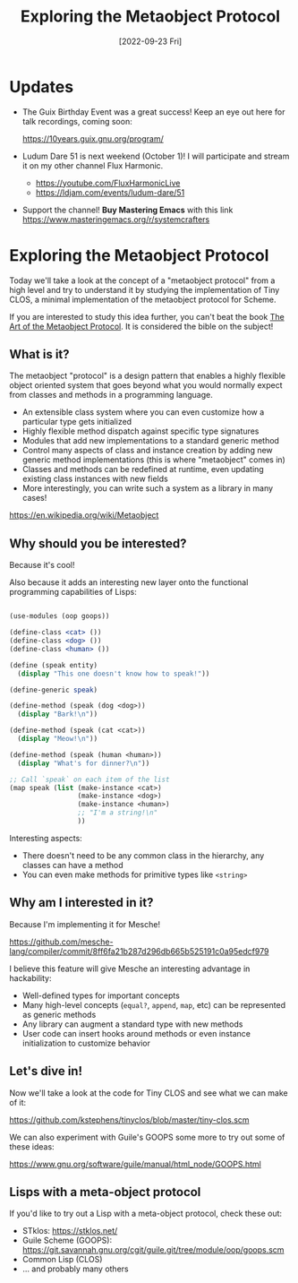 #+title: Exploring the Metaobject Protocol
#+date: [2022-09-23 Fri]
#+video: ZKsvmkovXH0

* Updates

- The Guix Birthday Event was a great success!  Keep an eye out here for talk recordings, coming soon:

  https://10years.guix.gnu.org/program/

- Ludum Dare 51 is next weekend (October 1)!  I will participate and stream it on my other channel Flux Harmonic.

  - https://youtube.com/FluxHarmonicLive
  - https://ldjam.com/events/ludum-dare/51

- Support the channel!  *Buy Mastering Emacs* with this link https://www.masteringemacs.org/r/systemcrafters

* Exploring the Metaobject Protocol

Today we'll take a look at the concept of a "metaobject protocol" from a high level and try to understand it by studying the implementation of Tiny CLOS, a minimal implementation of the metaobject protocol for Scheme.

If you are interested to study this idea further, you can't beat the book [[https://amzn.to/3R5q1Mw][The Art of the Metaobject Protocol]].  It is considered the bible on the subject!

** What is it?

The metaobject "protocol" is a design pattern that enables a highly flexible object oriented system that goes beyond what you would normally expect from classes and methods in a programming language.

- An extensible class system where you can even customize how a particular type gets initialized
- Highly flexible method dispatch against specific type signatures
- Modules that add new implementations to a standard generic method
- Control many aspects of class and instance creation by adding new generic method implementations (this is where "metaobject" comes in)
- Classes and methods can be redefined at runtime, even updating existing class instances with new fields
- More interestingly, you can write such a system as a library in many cases!

https://en.wikipedia.org/wiki/Metaobject

** Why should you be interested?

Because it's cool!

Also because it adds an interesting new layer onto the functional programming capabilities of Lisps:

#+begin_src scheme

  (use-modules (oop goops))

  (define-class <cat> ())
  (define-class <dog> ())
  (define-class <human> ())

  (define (speak entity)
    (display "This one doesn't know how to speak!"))

  (define-generic speak)

  (define-method (speak (dog <dog>))
    (display "Bark!\n"))

  (define-method (speak (cat <cat>))
    (display "Meow!\n"))

  (define-method (speak (human <human>))
    (display "What's for dinner?\n"))

  ;; Call `speak` on each item of the list
  (map speak (list (make-instance <cat>)
                   (make-instance <dog>)
                   (make-instance <human>)
                   ;; "I'm a string!\n"
                   ))

#+end_src

Interesting aspects:

- There doesn't need to be any common class in the hierarchy, any classes can have a method
- You can even make methods for primitive types like =<string>=

** Why am I interested in it?

Because I'm implementing it for Mesche!

https://github.com/mesche-lang/compiler/commit/8ff6fa21b287d296db665b525191c0a95edcf979

I believe this feature will give Mesche an interesting advantage in hackability:

- Well-defined types for important concepts
- Many high-level concepts (=equal?=, =append=, =map=, etc) can be represented as generic methods
- Any library can augment a standard type with new methods
- User code can insert hooks around methods or even instance initialization to customize behavior

** Let's dive in!

Now we'll take a look at the code for Tiny CLOS and see what we can make of it:

https://github.com/kstephens/tinyclos/blob/master/tiny-clos.scm

We can also experiment with Guile's GOOPS some more to try out some of these ideas:

https://www.gnu.org/software/guile/manual/html_node/GOOPS.html

** Lisps with a meta-object protocol

If you'd like to try out a Lisp with a meta-object protocol, check these out:

- STklos: https://stklos.net/
- Guile Scheme (GOOPS): https://git.savannah.gnu.org/cgit/guile.git/tree/module/oop/goops.scm
- Common Lisp (CLOS)
- ... and probably many others
